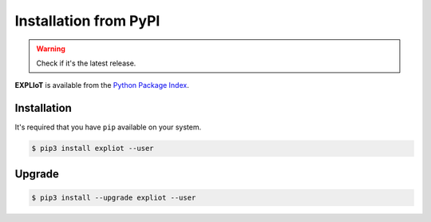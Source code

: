Installation from PyPI
======================

.. warning::

   Check if it's the latest release.

**EXPLIoT** is available from the `Python Package Index <https://pypi.python.org/pypi>`_.

Installation
------------

It's required that you have ``pip`` available on your system.

.. code-block:: console

  $ pip3 install expliot --user

Upgrade
-------

.. code-block:: console

  $ pip3 install --upgrade expliot --user
